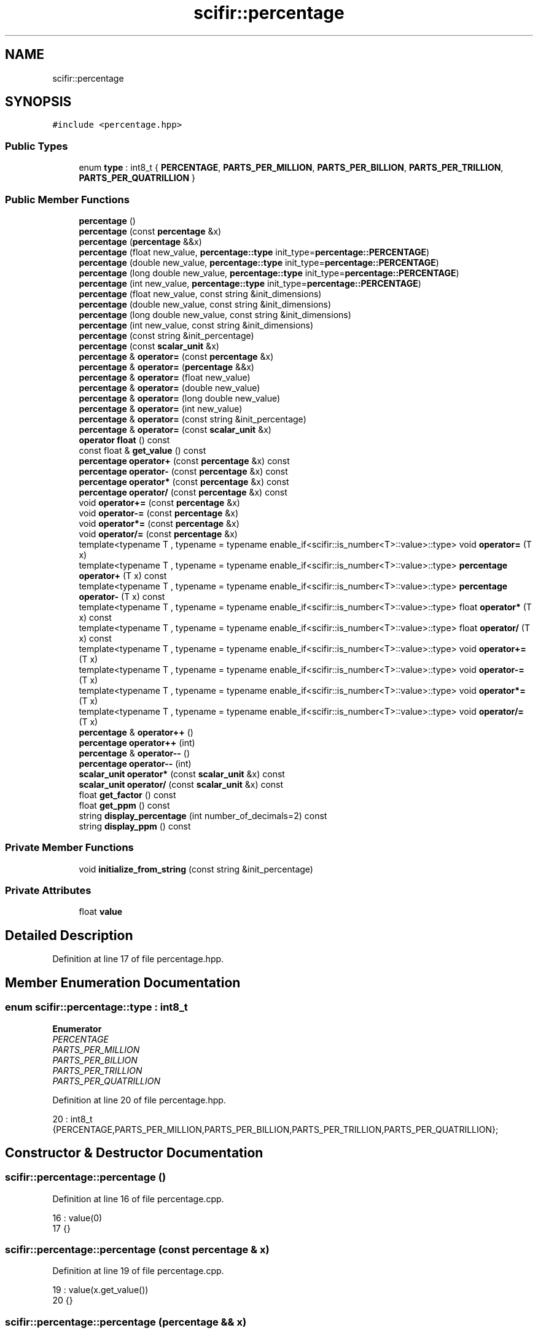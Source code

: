 .TH "scifir::percentage" 3 "Sat Jul 13 2024" "Version 2.0.0" "scifir-units" \" -*- nroff -*-
.ad l
.nh
.SH NAME
scifir::percentage
.SH SYNOPSIS
.br
.PP
.PP
\fC#include <percentage\&.hpp>\fP
.SS "Public Types"

.in +1c
.ti -1c
.RI "enum \fBtype\fP : int8_t { \fBPERCENTAGE\fP, \fBPARTS_PER_MILLION\fP, \fBPARTS_PER_BILLION\fP, \fBPARTS_PER_TRILLION\fP, \fBPARTS_PER_QUATRILLION\fP }"
.br
.in -1c
.SS "Public Member Functions"

.in +1c
.ti -1c
.RI "\fBpercentage\fP ()"
.br
.ti -1c
.RI "\fBpercentage\fP (const \fBpercentage\fP &x)"
.br
.ti -1c
.RI "\fBpercentage\fP (\fBpercentage\fP &&x)"
.br
.ti -1c
.RI "\fBpercentage\fP (float new_value, \fBpercentage::type\fP init_type=\fBpercentage::PERCENTAGE\fP)"
.br
.ti -1c
.RI "\fBpercentage\fP (double new_value, \fBpercentage::type\fP init_type=\fBpercentage::PERCENTAGE\fP)"
.br
.ti -1c
.RI "\fBpercentage\fP (long double new_value, \fBpercentage::type\fP init_type=\fBpercentage::PERCENTAGE\fP)"
.br
.ti -1c
.RI "\fBpercentage\fP (int new_value, \fBpercentage::type\fP init_type=\fBpercentage::PERCENTAGE\fP)"
.br
.ti -1c
.RI "\fBpercentage\fP (float new_value, const string &init_dimensions)"
.br
.ti -1c
.RI "\fBpercentage\fP (double new_value, const string &init_dimensions)"
.br
.ti -1c
.RI "\fBpercentage\fP (long double new_value, const string &init_dimensions)"
.br
.ti -1c
.RI "\fBpercentage\fP (int new_value, const string &init_dimensions)"
.br
.ti -1c
.RI "\fBpercentage\fP (const string &init_percentage)"
.br
.ti -1c
.RI "\fBpercentage\fP (const \fBscalar_unit\fP &x)"
.br
.ti -1c
.RI "\fBpercentage\fP & \fBoperator=\fP (const \fBpercentage\fP &x)"
.br
.ti -1c
.RI "\fBpercentage\fP & \fBoperator=\fP (\fBpercentage\fP &&x)"
.br
.ti -1c
.RI "\fBpercentage\fP & \fBoperator=\fP (float new_value)"
.br
.ti -1c
.RI "\fBpercentage\fP & \fBoperator=\fP (double new_value)"
.br
.ti -1c
.RI "\fBpercentage\fP & \fBoperator=\fP (long double new_value)"
.br
.ti -1c
.RI "\fBpercentage\fP & \fBoperator=\fP (int new_value)"
.br
.ti -1c
.RI "\fBpercentage\fP & \fBoperator=\fP (const string &init_percentage)"
.br
.ti -1c
.RI "\fBpercentage\fP & \fBoperator=\fP (const \fBscalar_unit\fP &x)"
.br
.ti -1c
.RI "\fBoperator float\fP () const"
.br
.ti -1c
.RI "const float & \fBget_value\fP () const"
.br
.ti -1c
.RI "\fBpercentage\fP \fBoperator+\fP (const \fBpercentage\fP &x) const"
.br
.ti -1c
.RI "\fBpercentage\fP \fBoperator\-\fP (const \fBpercentage\fP &x) const"
.br
.ti -1c
.RI "\fBpercentage\fP \fBoperator*\fP (const \fBpercentage\fP &x) const"
.br
.ti -1c
.RI "\fBpercentage\fP \fBoperator/\fP (const \fBpercentage\fP &x) const"
.br
.ti -1c
.RI "void \fBoperator+=\fP (const \fBpercentage\fP &x)"
.br
.ti -1c
.RI "void \fBoperator\-=\fP (const \fBpercentage\fP &x)"
.br
.ti -1c
.RI "void \fBoperator*=\fP (const \fBpercentage\fP &x)"
.br
.ti -1c
.RI "void \fBoperator/=\fP (const \fBpercentage\fP &x)"
.br
.ti -1c
.RI "template<typename T , typename  = typename enable_if<scifir::is_number<T>::value>::type> void \fBoperator=\fP (T x)"
.br
.ti -1c
.RI "template<typename T , typename  = typename enable_if<scifir::is_number<T>::value>::type> \fBpercentage\fP \fBoperator+\fP (T x) const"
.br
.ti -1c
.RI "template<typename T , typename  = typename enable_if<scifir::is_number<T>::value>::type> \fBpercentage\fP \fBoperator\-\fP (T x) const"
.br
.ti -1c
.RI "template<typename T , typename  = typename enable_if<scifir::is_number<T>::value>::type> float \fBoperator*\fP (T x) const"
.br
.ti -1c
.RI "template<typename T , typename  = typename enable_if<scifir::is_number<T>::value>::type> float \fBoperator/\fP (T x) const"
.br
.ti -1c
.RI "template<typename T , typename  = typename enable_if<scifir::is_number<T>::value>::type> void \fBoperator+=\fP (T x)"
.br
.ti -1c
.RI "template<typename T , typename  = typename enable_if<scifir::is_number<T>::value>::type> void \fBoperator\-=\fP (T x)"
.br
.ti -1c
.RI "template<typename T , typename  = typename enable_if<scifir::is_number<T>::value>::type> void \fBoperator*=\fP (T x)"
.br
.ti -1c
.RI "template<typename T , typename  = typename enable_if<scifir::is_number<T>::value>::type> void \fBoperator/=\fP (T x)"
.br
.ti -1c
.RI "\fBpercentage\fP & \fBoperator++\fP ()"
.br
.ti -1c
.RI "\fBpercentage\fP \fBoperator++\fP (int)"
.br
.ti -1c
.RI "\fBpercentage\fP & \fBoperator\-\-\fP ()"
.br
.ti -1c
.RI "\fBpercentage\fP \fBoperator\-\-\fP (int)"
.br
.ti -1c
.RI "\fBscalar_unit\fP \fBoperator*\fP (const \fBscalar_unit\fP &x) const"
.br
.ti -1c
.RI "\fBscalar_unit\fP \fBoperator/\fP (const \fBscalar_unit\fP &x) const"
.br
.ti -1c
.RI "float \fBget_factor\fP () const"
.br
.ti -1c
.RI "float \fBget_ppm\fP () const"
.br
.ti -1c
.RI "string \fBdisplay_percentage\fP (int number_of_decimals=2) const"
.br
.ti -1c
.RI "string \fBdisplay_ppm\fP () const"
.br
.in -1c
.SS "Private Member Functions"

.in +1c
.ti -1c
.RI "void \fBinitialize_from_string\fP (const string &init_percentage)"
.br
.in -1c
.SS "Private Attributes"

.in +1c
.ti -1c
.RI "float \fBvalue\fP"
.br
.in -1c
.SH "Detailed Description"
.PP 
Definition at line 17 of file percentage\&.hpp\&.
.SH "Member Enumeration Documentation"
.PP 
.SS "enum \fBscifir::percentage::type\fP : int8_t"

.PP
\fBEnumerator\fP
.in +1c
.TP
\fB\fIPERCENTAGE \fP\fP
.TP
\fB\fIPARTS_PER_MILLION \fP\fP
.TP
\fB\fIPARTS_PER_BILLION \fP\fP
.TP
\fB\fIPARTS_PER_TRILLION \fP\fP
.TP
\fB\fIPARTS_PER_QUATRILLION \fP\fP
.PP
Definition at line 20 of file percentage\&.hpp\&.
.PP
.nf
20 : int8_t {PERCENTAGE,PARTS_PER_MILLION,PARTS_PER_BILLION,PARTS_PER_TRILLION,PARTS_PER_QUATRILLION};
.fi
.SH "Constructor & Destructor Documentation"
.PP 
.SS "scifir::percentage::percentage ()"

.PP
Definition at line 16 of file percentage\&.cpp\&.
.PP
.nf
16                            : value(0)
17     {}
.fi
.SS "scifir::percentage::percentage (const \fBpercentage\fP & x)"

.PP
Definition at line 19 of file percentage\&.cpp\&.
.PP
.nf
19                                               : value(x\&.get_value())
20     {}
.fi
.SS "scifir::percentage::percentage (\fBpercentage\fP && x)"

.PP
Definition at line 22 of file percentage\&.cpp\&.
.PP
.nf
22                                          : value(std::move(x\&.get_value()))
23     {}
.fi
.SS "scifir::percentage::percentage (float new_value, \fBpercentage::type\fP init_type = \fC\fBpercentage::PERCENTAGE\fP\fP)\fC [explicit]\fP"

.PP
Definition at line 25 of file percentage\&.cpp\&.
.PP
.nf
25                                                                    : value()
26     {
27         if (init_type == percentage::PERCENTAGE)
28         {
29             value = new_value;
30         }
31         else if (init_type == percentage::PARTS_PER_MILLION)
32         {
33             value = new_value / 10000\&.0f;
34         }
35         else
36         {
37             value = 0\&.0f;
38         }
39     }
.fi
.SS "scifir::percentage::percentage (double new_value, \fBpercentage::type\fP init_type = \fC\fBpercentage::PERCENTAGE\fP\fP)\fC [explicit]\fP"

.PP
Definition at line 41 of file percentage\&.cpp\&.
.PP
.nf
41                                                                     : value(float(new_value))
42     {
43         if (init_type == percentage::PERCENTAGE)
44         {
45             value = float(new_value);
46         }
47         else if (init_type == percentage::PARTS_PER_MILLION)
48         {
49             value = float(new_value) / 10000\&.0f;
50         }
51         else
52         {
53             value = 0\&.0f;
54         }
55     }
.fi
.SS "scifir::percentage::percentage (long double new_value, \fBpercentage::type\fP init_type = \fC\fBpercentage::PERCENTAGE\fP\fP)\fC [explicit]\fP"

.PP
Definition at line 57 of file percentage\&.cpp\&.
.PP
.nf
57                                                                          : value(float(new_value))
58     {
59         if (init_type == percentage::PERCENTAGE)
60         {
61             value = float(new_value);
62         }
63         else if (init_type == percentage::PARTS_PER_MILLION)
64         {
65             value = float(new_value) / 10000\&.0f;
66         }
67         else
68         {
69             value = 0\&.0f;
70         }
71     }
.fi
.SS "scifir::percentage::percentage (int new_value, \fBpercentage::type\fP init_type = \fC\fBpercentage::PERCENTAGE\fP\fP)\fC [explicit]\fP"

.PP
Definition at line 73 of file percentage\&.cpp\&.
.PP
.nf
73                                                                  : value(float(new_value))
74     {
75         if (init_type == percentage::PERCENTAGE)
76         {
77             value = float(new_value);
78         }
79         else if (init_type == percentage::PARTS_PER_MILLION)
80         {
81             value = float(new_value) / 10000\&.0f;
82         }
83         else
84         {
85             value = 0\&.0f;
86         }
87     }
.fi
.SS "scifir::percentage::percentage (float new_value, const string & init_dimensions)\fC [explicit]\fP"

.PP
Definition at line 89 of file percentage\&.cpp\&.
.PP
.nf
90     {
91         if (init_dimensions == "%")
92         {
93             value = new_value;
94         }
95         else if (init_dimensions == "ppm")
96         {
97             value = new_value / 10000\&.0f;
98         }
99         else
100         {
101             value = 0\&.0f;
102         }
103         /*else if (init_dimensions == "ppb")
104         {
105             value = new_value / 10000000\&.0f;
106         }
107         else if (init_dimensions == "ppt")
108         {
109             value = new_value / 10000000000\&.0f;
110         }
111         else if (init_dimensions == "ppq")
112         {
113             value = new_value / 10000000000000\&.0f;
114         }*/
115     }
.fi
.SS "scifir::percentage::percentage (double new_value, const string & init_dimensions)\fC [explicit]\fP"

.PP
Definition at line 117 of file percentage\&.cpp\&.
.PP
.nf
118     {
119         if (init_dimensions == "%")
120         {
121             value = float(new_value);
122         }
123         else if (init_dimensions == "ppm")
124         {
125             value = float(new_value) / 10000\&.0f;
126         }
127         else
128         {
129             value = 0\&.0f;
130         }
131         /*else if (init_dimensions == "ppb")
132         {
133             value = float(new_value) / 10000000\&.0f;
134         }
135         else if (init_dimensions == "ppt")
136         {
137             value = float(new_value) / 10000000000\&.0f;
138         }
139         else if (init_dimensions == "ppq")
140         {
141             value = float(new_value) / 10000000000000\&.0f;
142         }*/
143     }
.fi
.SS "scifir::percentage::percentage (long double new_value, const string & init_dimensions)\fC [explicit]\fP"

.PP
Definition at line 145 of file percentage\&.cpp\&.
.PP
.nf
146     {
147         if (init_dimensions == "%")
148         {
149             value = float(new_value);
150         }
151         else if (init_dimensions == "ppm")
152         {
153             value = float(new_value) / 10000\&.0f;
154         }
155         else
156         {
157             value = 0\&.0f;
158         }
159         /*else if (init_dimensions == "ppb")
160         {
161             value = float(new_value) / 10000000\&.0f;
162         }
163         else if (init_dimensions == "ppt")
164         {
165             value = float(new_value) / 10000000000\&.0f;
166         }
167         else if (init_dimensions == "ppq")
168         {
169             value = float(new_value) / 10000000000000\&.0f;
170         }*/
171     }
.fi
.SS "scifir::percentage::percentage (int new_value, const string & init_dimensions)\fC [explicit]\fP"

.PP
Definition at line 173 of file percentage\&.cpp\&.
.PP
.nf
174     {
175         if (init_dimensions == "%")
176         {
177             value = float(new_value);
178         }
179         else if (init_dimensions == "ppm")
180         {
181             value = float(new_value) / 10000\&.0f;
182         }
183         else
184         {
185             value = 0\&.0f;
186         }
187         /*else if (init_dimensions == "ppb")
188         {
189             value = float(new_value) / 10000000\&.0f;
190         }
191         else if (init_dimensions == "ppt")
192         {
193             value = float(new_value) / 10000000000\&.0f;
194         }
195         else if (init_dimensions == "ppq")
196         {
197             value = float(new_value) / 10000000000000\&.0f;
198         }*/
199     }
.fi
.SS "scifir::percentage::percentage (const string & init_percentage)\fC [explicit]\fP"

.PP
Definition at line 201 of file percentage\&.cpp\&.
.PP
.nf
201                                                         : value()
202     {
203         initialize_from_string(init_percentage);
204     }
.fi
.SS "scifir::percentage::percentage (const \fBscalar_unit\fP & x)\fC [explicit]\fP"

.PP
Definition at line 206 of file percentage\&.cpp\&.
.PP
.nf
207     {
208         if (x\&.has_empty_dimensions())
209         {
210             value = float(x);
211         }
212         else
213         {
214             cerr << "A percentage cannot be initialized with dimensions" << endl;
215             value = 0\&.0f;
216         }
217     }
.fi
.SH "Member Function Documentation"
.PP 
.SS "string scifir::percentage::display_percentage (int number_of_decimals = \fC2\fP) const"

.PP
Definition at line 376 of file percentage\&.cpp\&.
.PP
.nf
377     {
378         ostringstream out;
379         out << display_float(value,number_of_decimals) << "%";
380         return out\&.str();
381     }
.fi
.SS "string scifir::percentage::display_ppm () const"

.PP
Definition at line 383 of file percentage\&.cpp\&.
.PP
.nf
384     {
385         ostringstream out;
386         out << display_float(get_ppm()) << " ppm";
387         return out\&.str();
388     }
.fi
.SS "float scifir::percentage::get_factor () const"

.PP
Definition at line 351 of file percentage\&.cpp\&.
.PP
.nf
352     {
353         return value / 100;
354     }
.fi
.SS "float scifir::percentage::get_ppm () const"

.PP
Definition at line 356 of file percentage\&.cpp\&.
.PP
.nf
357     {
358         return value * 10000\&.0f;
359     }
.fi
.SS "const float& scifir::percentage::get_value () const\fC [inline]\fP"

.PP
Definition at line 50 of file percentage\&.hpp\&.
.PP
.nf
51             {
52                 return value;
53             }
.fi
.SS "void scifir::percentage::initialize_from_string (const string & init_percentage)\fC [private]\fP"

.PP
Definition at line 411 of file percentage\&.cpp\&.
.PP
.nf
412     {
413         if (init_percentage[init_percentage\&.length() - 1] == '%')
414         {
415             value = stof(init_percentage\&.substr(0,init_percentage\&.length() - 1));
416         }
417         else if (init_percentage\&.find(" ") != string::npos)
418         {
419             string percentage_unit = init_percentage\&.substr(init_percentage\&.length() - 4,4);
420             if (percentage_unit == " ppm")
421             {
422                 value = stof(init_percentage\&.substr(0,init_percentage\&.length() - 4)) / 10000\&.0f;
423             }
424             else
425             {
426                 value = 0\&.0f;
427             }
428             /*else if (percentage_unit == " ppb")
429             {
430                 value = stof(init_percentage\&.substr(0,init_percentage\&.length() - 4)) / 10000000\&.0f;
431             }
432             else if (percentage_unit == " ppt")
433             {
434                 value = stof(init_percentage\&.substr(0,init_percentage\&.length() - 4)) / 10000000000\&.0f;
435             }
436             else if (percentage_unit == " ppq")
437             {
438                 value = stof(init_percentage\&.substr(0,init_percentage\&.length() - 4)) / 10000000000000\&.0f;
439             }*/
440         }
441         else if (init_percentage\&.length() > 3)
442         {
443             string percentage_unit = init_percentage\&.substr(init_percentage\&.length() - 3,3);
444             if (percentage_unit == "ppm")
445             {
446                 value = stof(init_percentage\&.substr(0,init_percentage\&.length() - 3)) / 10000\&.0f;
447             }
448             /*else if (percentage_unit == "ppb")
449             {
450                 value = stof(init_percentage\&.substr(0,init_percentage\&.length() - 3)) / 10000000\&.0f;
451             }
452             else if (percentage_unit == "ppt")
453             {
454                 value = stof(init_percentage\&.substr(0,init_percentage\&.length() - 3)) / 10000000000\&.0f;
455             }
456             else if (percentage_unit == "ppq")
457             {
458                 value = stof(init_percentage\&.substr(0,init_percentage\&.length() - 3)) / 10000000000000\&.0f;
459             }*/
460             else
461             {
462                 value = 0\&.0f;
463             }
464         }
465         else
466         {
467             value = 0\&.0f;
468         }
469     }
.fi
.SS "scifir::percentage::operator float () const\fC [inline]\fP, \fC [explicit]\fP"

.PP
Definition at line 45 of file percentage\&.hpp\&.
.PP
.nf
46             {
47                 return float(value);
48             }
.fi
.SS "\fBpercentage\fP scifir::percentage::operator* (const \fBpercentage\fP & x) const"

.PP
Definition at line 285 of file percentage\&.cpp\&.
.PP
.nf
286     {
287         return percentage(value * x\&.get_value() / 100);
288     }
.fi
.SS "\fBscalar_unit\fP scifir::percentage::operator* (const \fBscalar_unit\fP & x) const"

.PP
Definition at line 341 of file percentage\&.cpp\&.
.PP
.nf
342     {
343         return get_factor() * x;
344     }
.fi
.SS "template<typename T , typename  = typename enable_if<scifir::is_number<T>::value>::type> float scifir::percentage::operator* (T x) const\fC [inline]\fP"

.PP
Definition at line 83 of file percentage\&.hpp\&.
.PP
.nf
84             {
85                 return float(value * x / 100);
86             }
.fi
.SS "void scifir::percentage::operator*= (const \fBpercentage\fP & x)"

.PP
Definition at line 305 of file percentage\&.cpp\&.
.PP
.nf
306     {
307         value *= (x\&.get_value() / 100);
308     }
.fi
.SS "template<typename T , typename  = typename enable_if<scifir::is_number<T>::value>::type> void scifir::percentage::operator*= (T x)\fC [inline]\fP"

.PP
Definition at line 107 of file percentage\&.hpp\&.
.PP
.nf
108             {
109                 value *= x;
110             }
.fi
.SS "\fBpercentage\fP scifir::percentage::operator+ (const \fBpercentage\fP & x) const"

.PP
Definition at line 275 of file percentage\&.cpp\&.
.PP
.nf
276     {
277         return percentage(value + x\&.get_value());
278     }
.fi
.SS "template<typename T , typename  = typename enable_if<scifir::is_number<T>::value>::type> \fBpercentage\fP scifir::percentage::operator+ (T x) const\fC [inline]\fP"

.PP
Definition at line 71 of file percentage\&.hpp\&.
.PP
.nf
72             {
73                 return percentage(value + x);
74             }
.fi
.SS "\fBpercentage\fP & scifir::percentage::operator++ ()"

.PP
Definition at line 315 of file percentage\&.cpp\&.
.PP
.nf
316     {
317         value++;
318         return *this;
319     }
.fi
.SS "\fBpercentage\fP scifir::percentage::operator++ (int)"

.PP
Definition at line 321 of file percentage\&.cpp\&.
.PP
.nf
322     {
323         percentage tmp = percentage(*this);
324         operator++();
325         return tmp;
326     }
.fi
.SS "void scifir::percentage::operator+= (const \fBpercentage\fP & x)"

.PP
Definition at line 295 of file percentage\&.cpp\&.
.PP
.nf
296     {
297         value += x\&.get_value();
298     }
.fi
.SS "template<typename T , typename  = typename enable_if<scifir::is_number<T>::value>::type> void scifir::percentage::operator+= (T x)\fC [inline]\fP"

.PP
Definition at line 95 of file percentage\&.hpp\&.
.PP
.nf
96             {
97                 value += x;
98             }
.fi
.SS "\fBpercentage\fP scifir::percentage::operator\- (const \fBpercentage\fP & x) const"

.PP
Definition at line 280 of file percentage\&.cpp\&.
.PP
.nf
281     {
282         return percentage(value - x\&.get_value());
283     }
.fi
.SS "template<typename T , typename  = typename enable_if<scifir::is_number<T>::value>::type> \fBpercentage\fP scifir::percentage::operator\- (T x) const\fC [inline]\fP"

.PP
Definition at line 77 of file percentage\&.hpp\&.
.PP
.nf
78             {
79                 return percentage(value - x);
80             }
.fi
.SS "\fBpercentage\fP & scifir::percentage::operator\-\- ()"

.PP
Definition at line 328 of file percentage\&.cpp\&.
.PP
.nf
329     {
330         value--;
331         return *this;
332     }
.fi
.SS "\fBpercentage\fP scifir::percentage::operator\-\- (int)"

.PP
Definition at line 334 of file percentage\&.cpp\&.
.PP
.nf
335     {
336         percentage tmp = percentage(*this);
337         operator\-\-();
338         return tmp;
339     }
.fi
.SS "void scifir::percentage::operator\-= (const \fBpercentage\fP & x)"

.PP
Definition at line 300 of file percentage\&.cpp\&.
.PP
.nf
301     {
302         value -= x\&.get_value();
303     }
.fi
.SS "template<typename T , typename  = typename enable_if<scifir::is_number<T>::value>::type> void scifir::percentage::operator\-= (T x)\fC [inline]\fP"

.PP
Definition at line 101 of file percentage\&.hpp\&.
.PP
.nf
102             {
103                 value -= x;
104             }
.fi
.SS "\fBpercentage\fP scifir::percentage::operator/ (const \fBpercentage\fP & x) const"

.PP
Definition at line 290 of file percentage\&.cpp\&.
.PP
.nf
291     {
292         return percentage(100 * value / x\&.get_value());
293     }
.fi
.SS "\fBscalar_unit\fP scifir::percentage::operator/ (const \fBscalar_unit\fP & x) const"

.PP
Definition at line 346 of file percentage\&.cpp\&.
.PP
.nf
347     {
348         return get_factor() / x;
349     }
.fi
.SS "template<typename T , typename  = typename enable_if<scifir::is_number<T>::value>::type> float scifir::percentage::operator/ (T x) const\fC [inline]\fP"

.PP
Definition at line 89 of file percentage\&.hpp\&.
.PP
.nf
90             {
91                 return float(value / (100 * x));
92             }
.fi
.SS "void scifir::percentage::operator/= (const \fBpercentage\fP & x)"

.PP
Definition at line 310 of file percentage\&.cpp\&.
.PP
.nf
311     {
312         value *= 100 / x\&.get_value();
313     }
.fi
.SS "template<typename T , typename  = typename enable_if<scifir::is_number<T>::value>::type> void scifir::percentage::operator/= (T x)\fC [inline]\fP"

.PP
Definition at line 113 of file percentage\&.hpp\&.
.PP
.nf
114             {
115                 value /= x;
116             }
.fi
.SS "\fBpercentage\fP & scifir::percentage::operator= (const \fBpercentage\fP & x)"

.PP
Definition at line 219 of file percentage\&.cpp\&.
.PP
.nf
220     {
221         value = x\&.get_value();
222         return *this;
223     }
.fi
.SS "\fBpercentage\fP & scifir::percentage::operator= (const \fBscalar_unit\fP & x)"

.PP
Definition at line 261 of file percentage\&.cpp\&.
.PP
.nf
262     {
263         if (x\&.has_empty_dimensions())
264         {
265             value = x\&.get_value();
266         }
267         else
268         {
269             cerr << "A percentage cannot be initialized with dimensions" << endl;
270             value = 0\&.0f;
271         }
272         return *this;
273     }
.fi
.SS "\fBpercentage\fP & scifir::percentage::operator= (const string & init_percentage)"

.PP
Definition at line 255 of file percentage\&.cpp\&.
.PP
.nf
256     {
257         initialize_from_string(init_percentage);
258         return *this;
259     }
.fi
.SS "\fBpercentage\fP & scifir::percentage::operator= (double new_value)"

.PP
Definition at line 237 of file percentage\&.cpp\&.
.PP
.nf
238     {
239         value = float(new_value);
240         return *this;
241     }
.fi
.SS "\fBpercentage\fP & scifir::percentage::operator= (float new_value)"

.PP
Definition at line 231 of file percentage\&.cpp\&.
.PP
.nf
232     {
233         value = new_value;
234         return *this;
235     }
.fi
.SS "\fBpercentage\fP & scifir::percentage::operator= (int new_value)"

.PP
Definition at line 249 of file percentage\&.cpp\&.
.PP
.nf
250     {
251         value = float(new_value);
252         return *this;
253     }
.fi
.SS "\fBpercentage\fP & scifir::percentage::operator= (long double new_value)"

.PP
Definition at line 243 of file percentage\&.cpp\&.
.PP
.nf
244     {
245         value = float(new_value);
246         return *this;
247     }
.fi
.SS "\fBpercentage\fP & scifir::percentage::operator= (\fBpercentage\fP && x)"

.PP
Definition at line 225 of file percentage\&.cpp\&.
.PP
.nf
226     {
227         value = std::move(x\&.get_value());
228         return *this;
229     }
.fi
.SS "template<typename T , typename  = typename enable_if<scifir::is_number<T>::value>::type> void scifir::percentage::operator= (T x)\fC [inline]\fP"

.PP
Definition at line 65 of file percentage\&.hpp\&.
.PP
.nf
66             {
67                 value = x;
68             }
.fi
.SH "Member Data Documentation"
.PP 
.SS "float scifir::percentage::value\fC [private]\fP"

.PP
Definition at line 140 of file percentage\&.hpp\&.

.SH "Author"
.PP 
Generated automatically by Doxygen for scifir-units from the source code\&.
